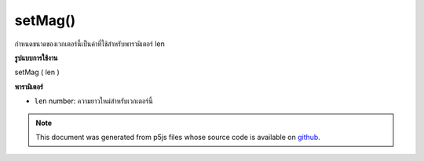 .. raw:: html

	<script src="https://sketch.netpie.io/widget/p5-widget.js"></script>

setMag()
========

กำหนดขนาดของเวกเตอร์นี้เป็นค่าที่ใช้สำหรับพารามิเตอร์ len

.. Set the magnitude of this vector to the value used for the len
.. parameter.
**รูปแบบการใช้งาน**

setMag ( len )

**พารามิเตอร์**

- ``len``  number: ความยาวใหม่สำหรับเวกเตอร์นี้

.. ``len``  number: the new length for this vector

.. raw:: html

	<script type="text/p5" data-autoplay data-hide-sourcecode>
	var v = createVector(10, 20, 2);
	// v has components [10.0, 20.0, 2.0]
	v.setMag(10);
	// v's components are set to [6.0, 8.0, 0.0]

	</script>

	<br><br>

.. note:: This document was generated from p5js files whose source code is available on `github <https://github.com/processing/p5.js>`_.
